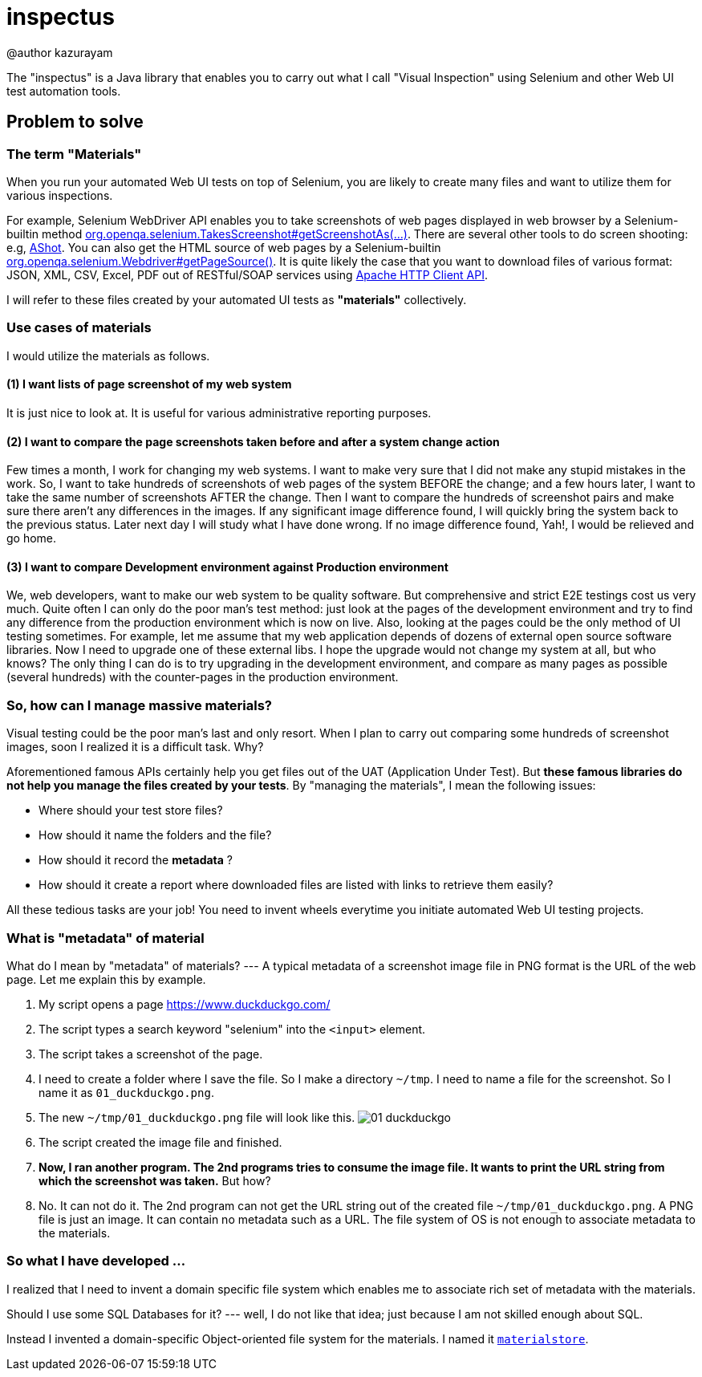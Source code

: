 = inspectus

@author kazurayam

The "inspectus" is a Java library that enables you to carry out what I call "Visual Inspection" using Selenium and other Web UI test automation tools.

== Problem to solve

=== The term "Materials"

When you run your automated Web UI tests on top of Selenium, you are likely to create many files and want to utilize them for various inspections.

For example, Selenium WebDriver API enables you to take screenshots of web pages displayed in web browser by a Selenium-builtin method link:https://www.guru99.com/take-screenshot-selenium-webdriver.html[org.openqa.selenium.TakesScreenshot#getScreenshotAs(...)]. There are several other tools to do screen shooting: e.g, link:https://testingchief.com/automated-visual-testing-with-ashot/[AShot]. You can also get the HTML source of web pages by a Selenium-builtin link:https://www.selenium.dev/selenium/docs/api/java/org/openqa/selenium/WebDriver.html#getPageSource()[org.openqa.selenium.Webdriver#getPageSource()]. It is quite likely the case that you want to download files of various format: JSON, XML, CSV, Excel, PDF out of RESTful/SOAP services using link:https://www.baeldung.com/httpclient-guide[Apache HTTP Client API].

I will refer to these files created by your automated UI tests as **"materials"** collectively.

=== Use cases of materials

I would utilize the materials as follows.

==== (1) I want lists of page screenshot of my web system

It is just nice to look at. It is useful for various administrative reporting purposes.

==== (2) I want to compare the page screenshots taken before and after a system change action

Few times a month, I work for changing my web systems. I want to make very sure that I did not make any stupid mistakes in the work. So, I want to take hundreds of screenshots of web pages of the system BEFORE the change; and a few hours later, I want to take the same number of screenshots AFTER the change. Then I want to compare the hundreds of screenshot pairs and make sure there aren't any differences in the images. If any significant image difference found, I will quickly bring the system back to the previous status. Later next day I will study what I have done wrong. If no image difference found, Yah!, I would be relieved and go home.

==== (3) I want to compare Development environment against Production environment

We, web developers, want to make our web system to be quality software. But comprehensive and strict E2E testings cost us very much. Quite often I can only do the poor man's test method: just look at the pages of the development environment and try to find any difference from the production environment which is now on live. Also, looking at the pages could be the only method of UI testing sometimes. For example, let me assume that my web application depends of dozens of external open source software libraries. Now I need to upgrade one of these external libs. I hope the upgrade would not change my system at all, but who knows? The only thing I can do is to try upgrading in the development environment, and compare as many pages as possible (several hundreds) with the counter-pages in the production environment.


=== So, how can I manage massive materials?

Visual testing could be the poor man's last and only resort. When I plan to carry out comparing some hundreds of screenshot images, soon I realized it is a difficult task. Why?

Aforementioned famous APIs certainly help you get files out of the UAT (Application Under Test). But **these famous libraries do not help you manage the files created by your tests**. By "managing the materials", I mean the following issues:

* Where should your test store files?
* How should it name the folders and the file?
* How should it record the *metadata* ?
* How should it create a report where downloaded files are listed with links to retrieve them easily?

All these tedious tasks are your job! You need to invent wheels everytime you initiate automated Web UI testing projects.

=== What is "metadata" of material

What do I mean by "metadata" of materials? --- A typical metadata of a screenshot image file in PNG format is the URL of the web page. Let me explain this by example.

1. My script opens a page link:ttps://www.duckduckgo.com/[https://www.duckduckgo.com/]
2. The script types a search keyword "selenium" into the `<input>` element.
3. The script takes a screenshot of the page.
4. I need to create a folder where I save the file. So I make a directory `~/tmp`. I need to name a file for the screenshot. So I name it as `01_duckduckgo.png`.
5. The new `~/tmp/01_duckduckgo.png` file will look like this. image:images/01_duckduckgo.png[]
6. The script created the image file and finished.
7. *Now, I ran another program. The 2nd programs tries to consume the image file. It wants to print the URL string from which the screenshot was taken.* But how?
8. No. It can not do it. The 2nd program can not get the URL string out of the created file `~/tmp/01_duckduckgo.png`. A PNG file is just an image. It can contain no metadata such as a URL. The file system of OS is not enough to associate metadata to the materials.

=== So what I have developed ...

I realized that I need to invent a domain specific file system which enables me to associate rich set of metadata with the materials.

Should I use some SQL Databases for it? --- well, I do not like that idea; just because I am not skilled enough about SQL.

Instead I invented a domain-specific Object-oriented file system for the materials. I named it link:https://github.com/kazurayam/materialstore[`materialstore`].







